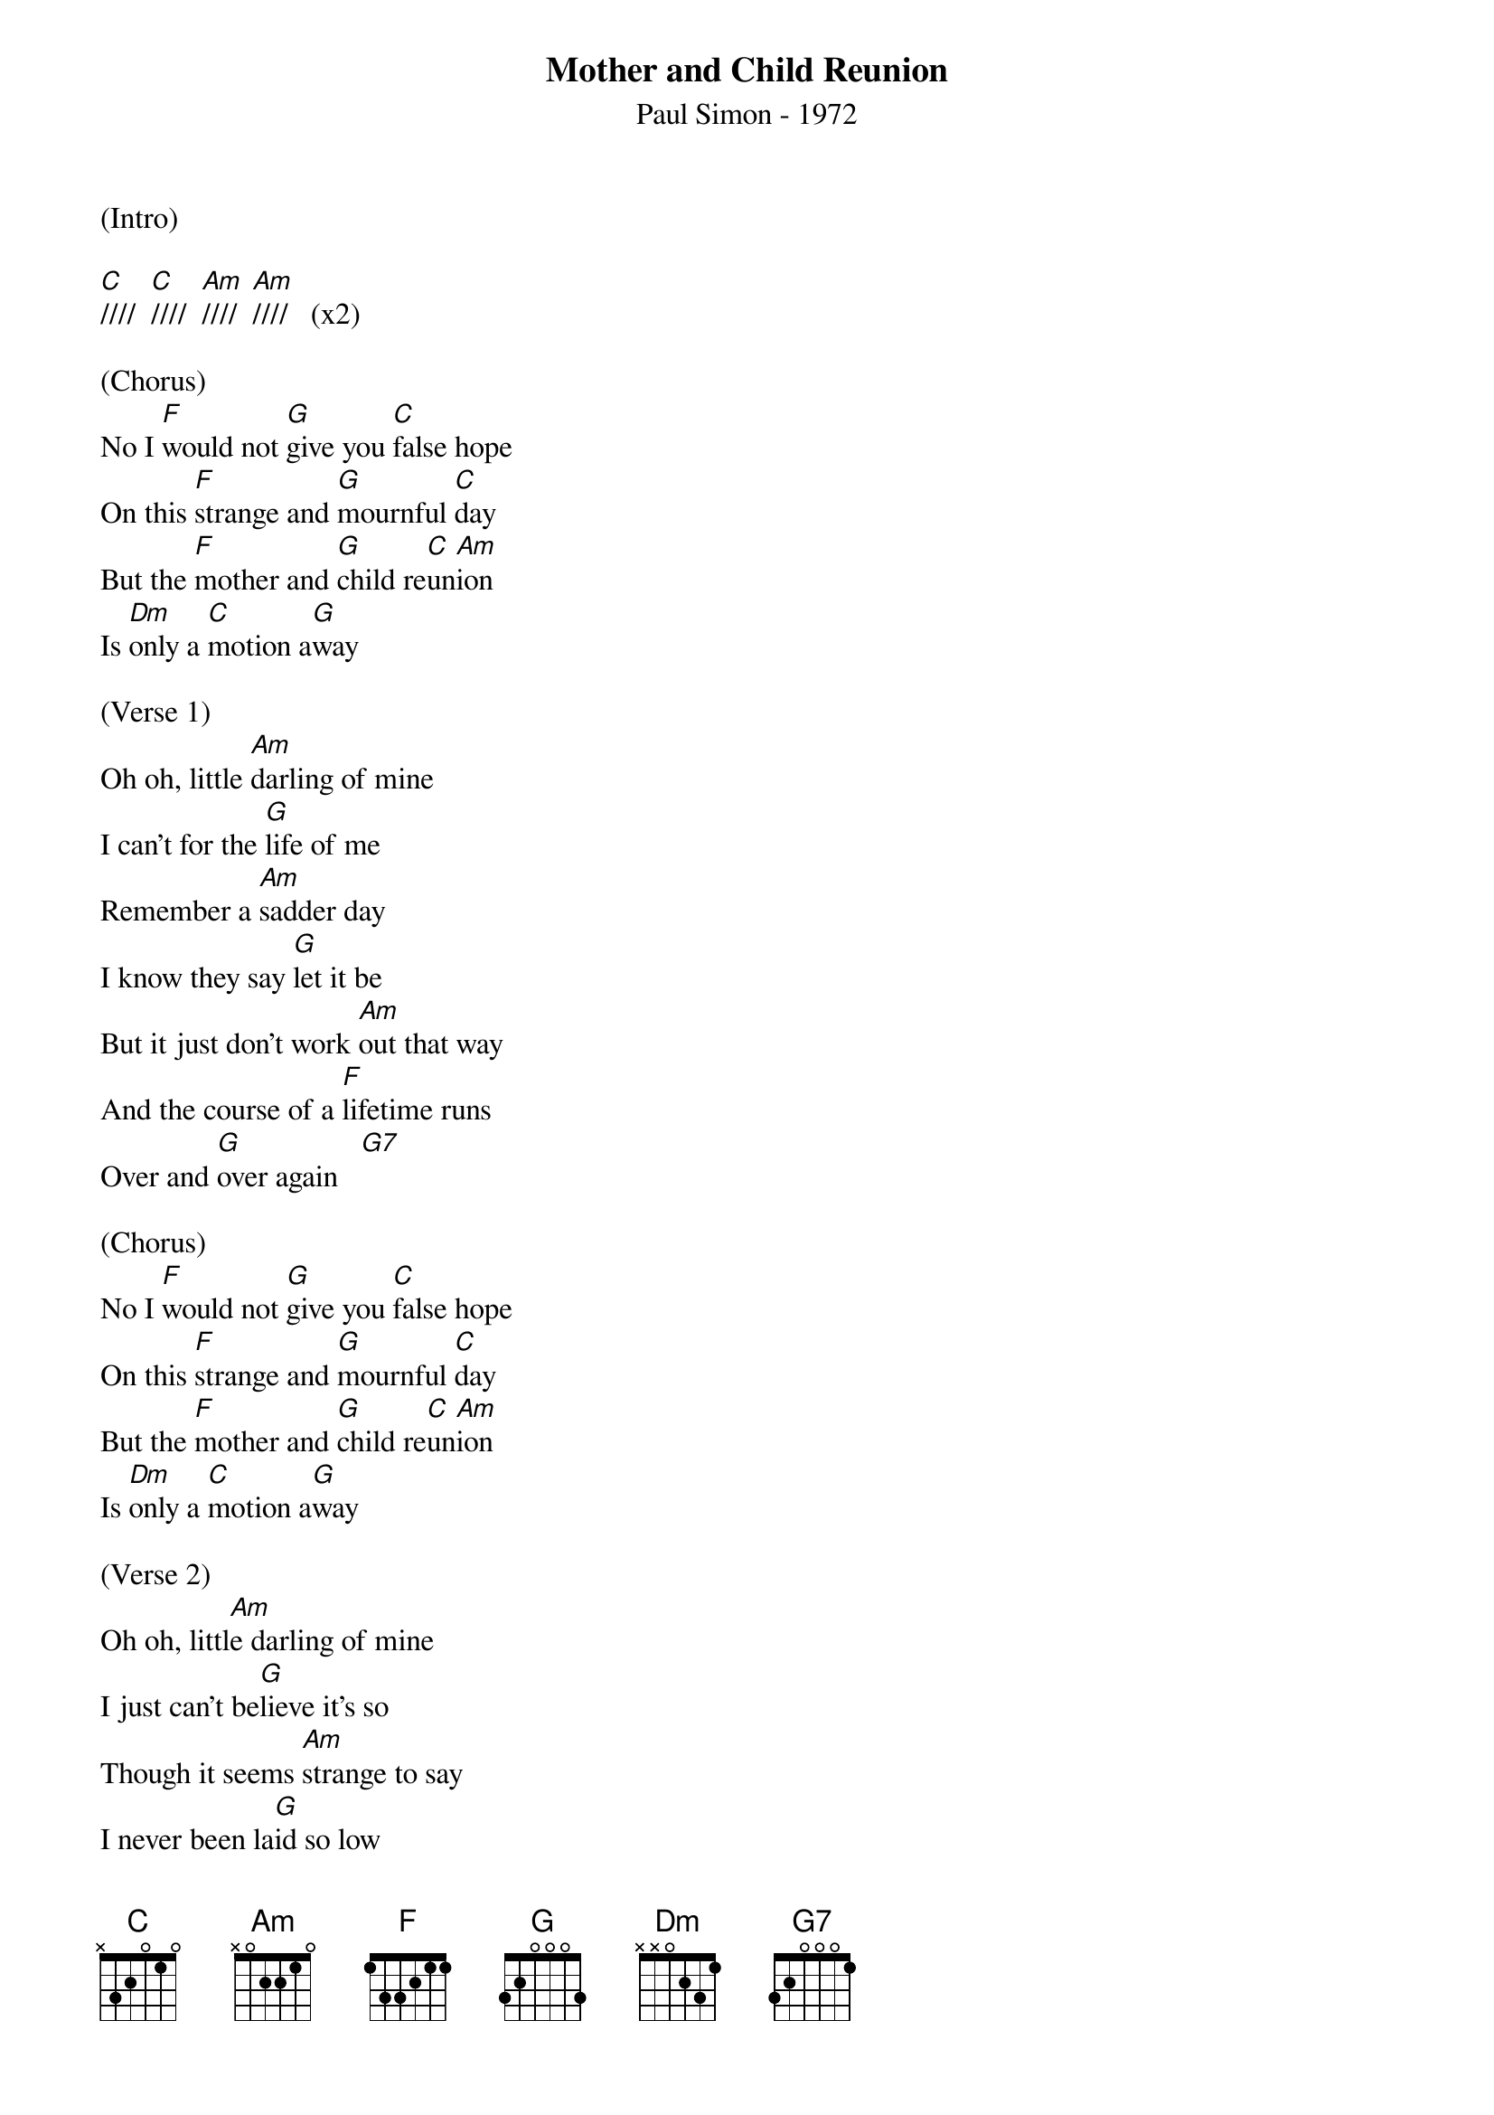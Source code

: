 ﻿{t:Mother and Child Reunion}
{st:Paul Simon - 1972}

(Intro)

[C]////  [C]////  [Am]////  [Am]////   (x2)

(Chorus)
No I [F]would not [G]give you [C]false hope
On this [F]strange and [G]mournful [C]day
But the [F]mother and [G]child re[C]un[Am]ion
Is [Dm]only a [C]motion a[G]way

(Verse 1)
Oh oh, little [Am]darling of mine
I can't for the [G]life of me
Remember a [Am]sadder day
I know they say [G]let it be
But it just don't work [Am]out that way
And the course of a [F]lifetime runs
Over and [G]over again   [G7]

(Chorus)
No I [F]would not [G]give you [C]false hope
On this [F]strange and [G]mournful [C]day
But the [F]mother and [G]child re[C]un[Am]ion
Is [Dm]only a [C]motion a[G]way

(Verse 2)
Oh oh, littl[Am]e darling of mine
I just can't be[G]lieve it's so
Though it seems [Am]strange to say
I never been la[G]id so low
In such a mys[Am]terious way
And the course of a [F]lifetime runs
Over and [G]over again     [G7]

(Chorus)
But I [F]would not [G]give you [C]false hope
On this [F]strange and [G]mournful [C]day
When the [F]mother and [G]child re[C]un[Am]ion
Is [Dm]only a [C]motion a[G]way

(Coda)
Oh the [F]mother and [G]child re[C]union
Is [F]only a [G]motion [C]away
Oh the [F]mother and [G]child re[C]un[Am]ion
Is [Dm]only a [C]moment a[G]way, hey, hey, hey

Oh the [F]mother and [G]child re[C]union
Is [F]only a [G]motion [C]away
Oh the [F]mother and [G]child re[C]un[Am]ion
Is [Dm]only a [C]moment a[G]way, oh oh

Oh the [F]mother and [G]child re[C]union
Is [F]only a [G]motion [C]away
Oh the [F]mother and [G]child re[C]un[Am]ion
Is [Dm]only a [C]moment a[G]way, away, away, away [G]
